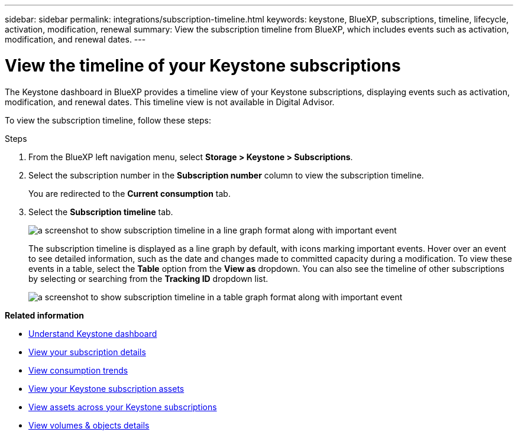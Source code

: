 ---
sidebar: sidebar
permalink: integrations/subscription-timeline.html
keywords: keystone, BlueXP, subscriptions, timeline, lifecycle, activation, modification, renewal
summary: View the subscription timeline from BlueXP, which includes events such as activation, modification, and renewal dates.
---

= View the timeline of your Keystone subscriptions
:hardbreaks:
:nofooter:
:icons: font
:linkattrs:
:imagesdir: ../media/

[.lead]
The Keystone dashboard in BlueXP provides a timeline view of your Keystone subscriptions, displaying events such as activation, modification, and renewal dates. This timeline view is not available in Digital Advisor.

To view the subscription timeline, follow these steps:

.Steps

. From the BlueXP left navigation menu, select *Storage > Keystone > Subscriptions*.
. Select the subscription number in the *Subscription number* column to view the subscription timeline.
+
You are redirected to the *Current consumption* tab. 
. Select the *Subscription timeline* tab. 
+
image:bxp-subscription-timeline-graph.png[a screenshot to show subscription timeline in a line graph format along with important event]
+
The subscription timeline is displayed as a line graph by default, with icons marking important events. Hover over an event to see detailed information, such as the date and changes made to committed capacity during a modification. To view these events in a table, select the *Table* option from the *View as* dropdown. You can also see the timeline of other subscriptions by selecting or searching from the *Tracking ID* dropdown list.
+
image:bxp-subscription-timeline.png[a screenshot to show subscription timeline in a table graph format along with important event]

*Related information*

* link:../integrations/dashboard-overview.html[Understand Keystone dashboard]
* link:../integrations/subscriptions-tab.html[View your subscription details]
* link:../integrations/consumption-tab.html[View consumption trends]
* link:../integrations/assets-tab.html[View your Keystone subscription assets]
* link:../integrations/assets.html[View assets across your Keystone subscriptions]
* link:../integrations/volumes-objects-tab.html[View volumes & objects details]
